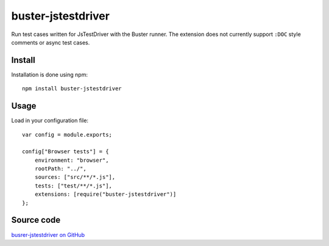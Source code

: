 .. highlight:: javascript
.. _buster-jstestdriver:

===================
buster-jstestdriver
===================

Run test cases written for JsTestDriver with the Buster runner. The extension
does not currently support ``:DOC`` style comments or async test
cases.


Install
=======

Installation is done using npm::

    npm install buster-jstestdriver


Usage
=====

Load in your configuration file::

    var config = module.exports;

    config["Browser tests"] = {
        environment: "browser",
        rootPath: "../",
        sources: ["src/**/*.js"],
        tests: ["test/**/*.js"],
        extensions: [require("buster-jstestdriver")]
    };


Source code
===========

`busrer-jstestdriver on GitHub <https://github.com/busterjs/buster-jstestdriver>`_
